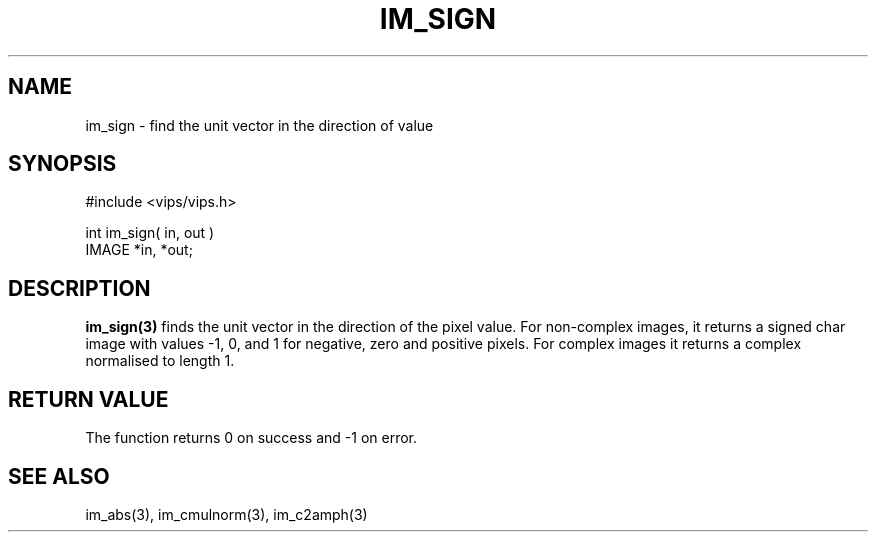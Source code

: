 .TH IM_SIGN 3 "July 2002"
.SH NAME
im_sign \- find the unit vector in the direction of value
.SH SYNOPSIS
#include <vips/vips.h>

int im_sign( in, out )
.br
IMAGE *in, *out;
.SH DESCRIPTION
.B im_sign(3)
finds the unit vector in the direction of the pixel value. For non-complex
images, it returns a signed char image with values -1, 0, and 1 for negative,
zero and positive pixels. For complex images it returns a
complex normalised to length 1.
.SH RETURN VALUE
The function returns 0 on success and -1 on error.
.SH SEE ALSO
im_abs(3), im_cmulnorm(3), im_c2amph(3)

